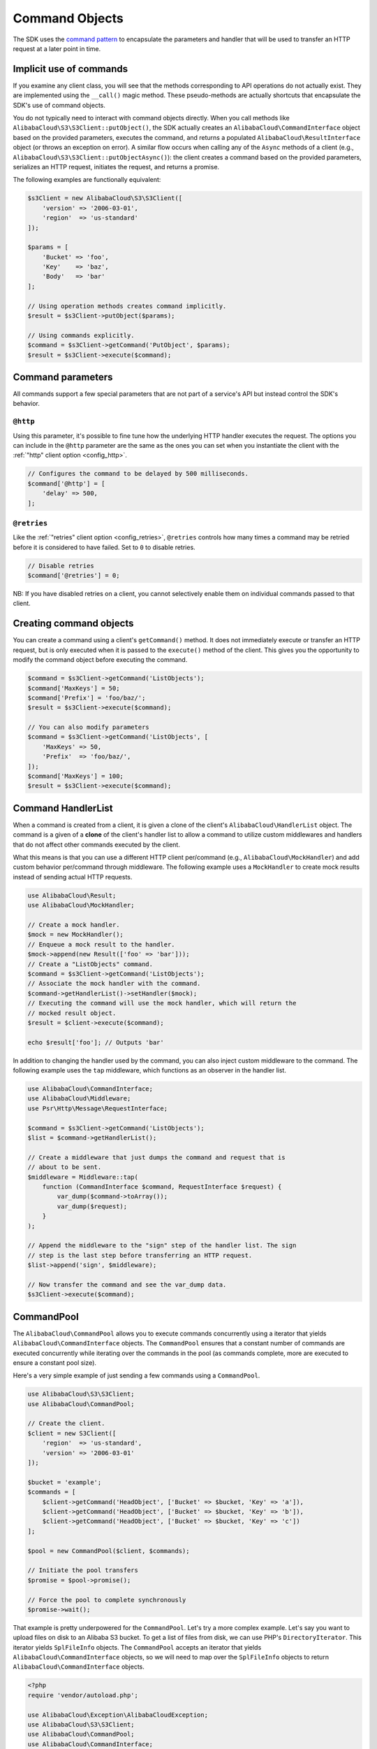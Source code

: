 ===============
Command Objects
===============

The SDK uses the `command pattern <http://en.wikipedia.org/wiki/Command_pattern>`_
to encapsulate the parameters and handler that will be used to transfer an HTTP
request at a later point in time.

Implicit use of commands
------------------------

If you examine any client class, you will see that the methods corresponding to
API operations do not actually exist. They are implemented using the
``__call()`` magic method. These pseudo-methods are actually shortcuts that
encapsulate the SDK's use of command objects.

You do not typically need to interact with command objects directly. When you
call methods like ``AlibabaCloud\S3\S3Client::putObject()``, the SDK actually creates an
``AlibabaCloud\CommandInterface`` object based on the provided parameters, executes the
command, and returns a populated ``AlibabaCloud\ResultInterface`` object (or throws an
exception on error). A similar flow occurs when calling any of the ``Async``
methods of a client (e.g., ``AlibabaCloud\S3\S3Client::putObjectAsync()``): the client
creates a command based on the provided parameters, serializes an HTTP request,
initiates the request, and returns a promise.

The following examples are functionally equivalent:

.. code-block:: php

    $s3Client = new AlibabaCloud\S3\S3Client([
        'version' => '2006-03-01',
        'region'  => 'us-standard'
    ]);

    $params = [
        'Bucket' => 'foo',
        'Key'    => 'baz',
        'Body'   => 'bar'
    ];

    // Using operation methods creates command implicitly.
    $result = $s3Client->putObject($params);

    // Using commands explicitly.
    $command = $s3Client->getCommand('PutObject', $params);
    $result = $s3Client->execute($command);

Command parameters
------------------

All commands support a few special parameters that are not part of a service's
API but instead control the SDK's behavior.

``@http``
~~~~~~~~~

Using this parameter, it's possible to fine tune how the underlying HTTP handler
executes the request. The options you can include in the ``@http`` parameter are
the same as the ones you can set when you instantiate the client with the
:ref:`"http" client option <config_http>`.

.. code-block:: php

    // Configures the command to be delayed by 500 milliseconds.
    $command['@http'] = [
        'delay' => 500,
    ];

``@retries``
~~~~~~~~~~~~

Like the :ref:`"retries" client option <config_retries>`, ``@retries`` controls
how many times a command may be retried before it is considered to have failed.
Set to ``0`` to disable retries.

.. code-block:: php

    // Disable retries
    $command['@retries'] = 0;

NB: If you have disabled retries on a client, you cannot selectively enable them
on individual commands passed to that client.

Creating command objects
------------------------

You can create a command using a client's ``getCommand()`` method. It does not
immediately execute or transfer an HTTP request, but is only executed when it is
passed to the ``execute()`` method of the client. This gives you the opportunity
to modify the command object before executing the command.

.. code-block:: php

    $command = $s3Client->getCommand('ListObjects');
    $command['MaxKeys'] = 50;
    $command['Prefix'] = 'foo/baz/';
    $result = $s3Client->execute($command);

    // You can also modify parameters
    $command = $s3Client->getCommand('ListObjects', [
        'MaxKeys' => 50,
        'Prefix'  => 'foo/baz/',
    ]);
    $command['MaxKeys'] = 100;
    $result = $s3Client->execute($command);

Command HandlerList
-------------------

When a command is created from a client, it is given a clone of the client's
``AlibabaCloud\HandlerList`` object. The command is a given of a **clone** of the
client's handler list to allow a command to utilize custom middlewares and
handlers that do not affect other commands executed by the client.

What this means is that you can use a different HTTP client per/command
(e.g., ``AlibabaCloud\MockHandler``) and add custom behavior per/command through
middleware. The following example uses a ``MockHandler`` to create mock results
instead of sending actual HTTP requests.

.. code-block:: php

    use AlibabaCloud\Result;
    use AlibabaCloud\MockHandler;

    // Create a mock handler.
    $mock = new MockHandler();
    // Enqueue a mock result to the handler.
    $mock->append(new Result(['foo' => 'bar']));
    // Create a "ListObjects" command.
    $command = $s3Client->getCommand('ListObjects');
    // Associate the mock handler with the command.
    $command->getHandlerList()->setHandler($mock);
    // Executing the command will use the mock handler, which will return the
    // mocked result object.
    $result = $client->execute($command);

    echo $result['foo']; // Outputs 'bar'

In addition to changing the handler used by the command, you can also inject
custom middleware to the command. The following example uses the ``tap``
middleware, which functions as an observer in the handler list.

.. code-block:: php

    use AlibabaCloud\CommandInterface;
    use AlibabaCloud\Middleware;
    use Psr\Http\Message\RequestInterface;

    $command = $s3Client->getCommand('ListObjects');
    $list = $command->getHandlerList();

    // Create a middleware that just dumps the command and request that is
    // about to be sent.
    $middleware = Middleware::tap(
        function (CommandInterface $command, RequestInterface $request) {
            var_dump($command->toArray());
            var_dump($request);
        }
    );

    // Append the middleware to the "sign" step of the handler list. The sign
    // step is the last step before transferring an HTTP request.
    $list->append('sign', $middleware);

    // Now transfer the command and see the var_dump data.
    $s3Client->execute($command);

.. _command_pool:

CommandPool
-----------

The ``AlibabaCloud\CommandPool`` allows you to execute commands concurrently using a
iterator that yields ``AlibabaCloud\CommandInterface`` objects. The ``CommandPool``
ensures that a constant number of commands are executed concurrently while
iterating over the commands in the pool (as commands complete, more are
executed to ensure a constant pool size).

Here's a very simple example of just sending a few commands using a
``CommandPool``.

.. code-block:: php

    use AlibabaCloud\S3\S3Client;
    use AlibabaCloud\CommandPool;

    // Create the client.
    $client = new S3Client([
        'region'  => 'us-standard',
        'version' => '2006-03-01'
    ]);

    $bucket = 'example';
    $commands = [
        $client->getCommand('HeadObject', ['Bucket' => $bucket, 'Key' => 'a']),
        $client->getCommand('HeadObject', ['Bucket' => $bucket, 'Key' => 'b']),
        $client->getCommand('HeadObject', ['Bucket' => $bucket, 'Key' => 'c'])
    ];

    $pool = new CommandPool($client, $commands);

    // Initiate the pool transfers
    $promise = $pool->promise();

    // Force the pool to complete synchronously
    $promise->wait();

That example is pretty underpowered for the ``CommandPool``. Let's try a more
complex example. Let's say you want to upload files on disk to an Alibaba S3
bucket. To get a list of files from disk, we can use PHP's
``DirectoryIterator``. This iterator yields ``SplFileInfo`` objects. The
``CommandPool`` accepts an iterator that yields ``AlibabaCloud\CommandInterface``
objects, so we will need to map over the ``SplFileInfo`` objects to return
``AlibabaCloud\CommandInterface`` objects.

.. code-block:: php

    <?php
    require 'vendor/autoload.php';

    use AlibabaCloud\Exception\AlibabaCloudException;
    use AlibabaCloud\S3\S3Client;
    use AlibabaCloud\CommandPool;
    use AlibabaCloud\CommandInterface;
    use AlibabaCloud\ResultInterface;
    use GuzzleHttp\Promise\PromiseInterface;

    // Create the client.
    $client = new S3Client([
        'region'  => 'us-standard',
        'version' => '2006-03-01'
    ]);

    $fromDir = '/path/to/dir';
    $toBucket = 'my-bucket';

    // Create an iterator that yields files from a directory.
    $files = new DirectoryIterator($fromDir);

    // Create a generator that converts the SplFileInfo objects into
    // AlibabaCloud\CommandInterface objects. This generator accepts the iterator that
    // yields files and the name of the bucket to upload the files to.
    $commandGenerator = function (\Iterator $files, $bucket) use ($client) {
        foreach ($files as $file) {
            // Skip "." and ".." files.
            if ($file->isDot()) {
                continue;
            }
            $filename = $file->getPath() . '/' . $file->getFilename();
            // Yield a command that will be executed by the pool.
            yield $client->getCommand('PutObject', [
                'Bucket' => $bucket,
                'Key'    => $file->getBaseName(),
                'Body'   => fopen($filename, 'r')
            ]);
        }
    };

    // Now create the generator using the files iterator.
    $commands = $commandGenerator($files, $toBucket);

    // Create a pool and provide an optional array of configuration.
    $pool = new CommandPool($client, $commands, [
        // Only send 5 files at a time (this is set to 25 by default).
        'concurrency' => 5,
        // Invoke this function before executing each command.
        'before' => function (CommandInterface $cmd, $iterKey) {
            echo "About to send {$iterKey}: "
                . print_r($cmd->toArray(), true) . "\n";
        },
        // Invoke this function for each successful transfer.
        'fulfilled' => function (
            ResultInterface $result,
            $iterKey,
            PromiseInterface $aggregatePromise
        ) {
            echo "Completed {$iterKey}: {$result}\n";
        },
        // Invoke this function for each failed transfer.
        'rejected' => function (
            AlibabaCloudException $reason,
            $iterKey,
            PromiseInterface $aggregatePromise
        ) {
            echo "Failed {$iterKey}: {$reason}\n";
        },
    ]);

    // Initiate the pool transfers
    $promise = $pool->promise();

    // Force the pool to complete synchronously
    $promise->wait();

    // Or you can chain then calls off of the pool
    $promise->then(function() { echo "Done\n"; });

CommandPool configuration
~~~~~~~~~~~~~~~~~~~~~~~~~

The ``AlibabaCloud\CommandPool`` constructor accepts various configuration options.

concurrency
    (callable|int) Maximum number of commands to execute concurrently.
    Provide a function to resize the pool dynamically. The function will be
    provided the current number of pending requests and is expected to return
    an integer representing the new pool size limit.

before
    (callable) function to invoke before sending each command. The before
    function accepts the command and the key of the iterator of the command.
    You can mutate the command as needed in the before function before sending
    the command.

fulfilled
    (callable) Function to invoke when a promise is fulfilled. The function is
    provided the result object, id of the iterator that the result came from,
    and the aggregate promise that can be resolved/rejected if you need to
    short-circuit the pool.

rejected
    (callable) Function to invoke when a promise is rejected. The function is
    provided an AlibabaCloudException object, id of the iterator that the exception came
    from, and the aggregate promise that can be resolved/rejected if you need
    to short-circuit the pool.

